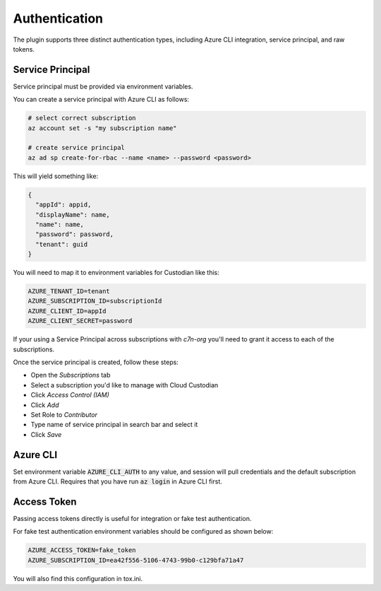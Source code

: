 .. _azure_authentication:

Authentication
==============

The plugin supports three distinct authentication types, including Azure CLI integration, service principal,
and raw tokens.


Service Principal
-----------------

Service principal must be provided via environment variables.

You can create a service principal with Azure CLI as follows:

.. code-block:: bash

    # select correct subscription
    az account set -s "my subscription name"

    # create service principal
    az ad sp create-for-rbac --name <name> --password <password>

This will yield something like:

.. code-block:: javascript

    {
      "appId": appid,
      "displayName": name,
      "name": name,
      "password": password,
      "tenant": guid
    }

You will need to map it to environment variables for Custodian like this:

.. code-block:: bash

    AZURE_TENANT_ID=tenant
    AZURE_SUBSCRIPTION_ID=subscriptionId
    AZURE_CLIENT_ID=appId
    AZURE_CLIENT_SECRET=password


If your using a Service Principal across subscriptions with `c7n-org` you'll
need to grant it access to each of the subscriptions.

Once the service principal is created, follow these steps:

- Open the `Subscriptions` tab
- Select a subscription you'd like to manage with Cloud Custodian
- Click `Access Control (IAM)`
- Click `Add`
- Set Role to `Contributor`
- Type name of service principal in search bar and select it
- Click `Save`


Azure CLI
---------

Set environment variable :code:`AZURE_CLI_AUTH` to any value, and session will pull credentials and the default
subscription from Azure CLI.  Requires that you have run :code:`az login` in Azure CLI first.



Access Token
------------

Passing access tokens directly is useful for integration or fake test authentication.

For fake test authentication environment variables should be configured as shown below:

.. code-block:: bash

    AZURE_ACCESS_TOKEN=fake_token
    AZURE_SUBSCRIPTION_ID=ea42f556-5106-4743-99b0-c129bfa71a47

You will also find this configuration in tox.ini.